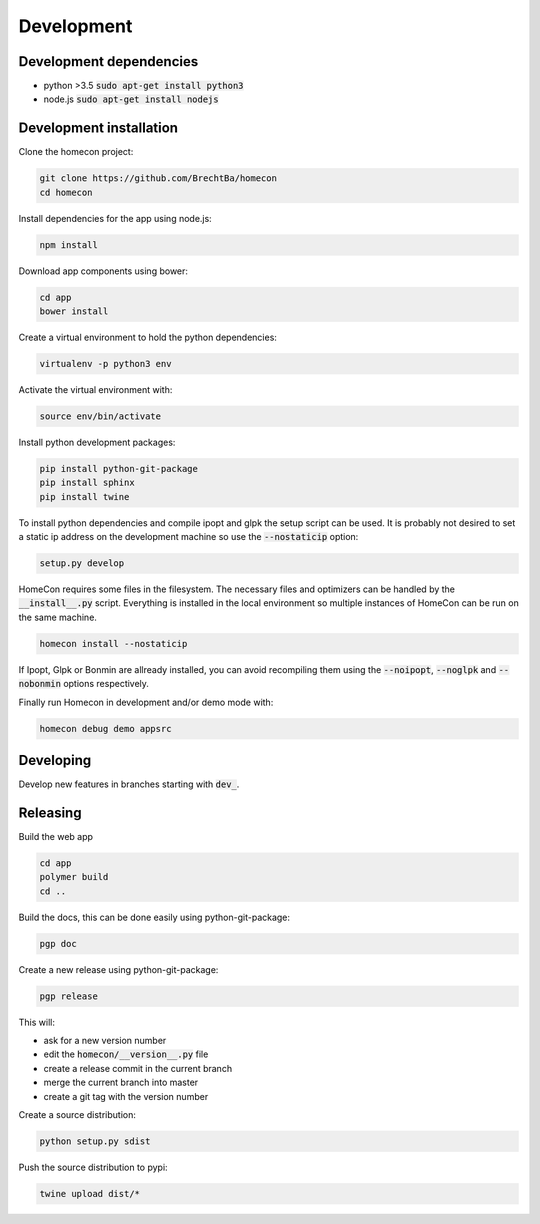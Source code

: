 Development
============

Development dependencies
------------------------

* python >3.5  :code:`sudo apt-get install python3`
* node.js      :code:`sudo apt-get install nodejs`


Development installation
------------------------

Clone the homecon project:

.. code-block:: bash

    git clone https://github.com/BrechtBa/homecon
    cd homecon


Install dependencies for the app using node.js:

.. code-block:: bash

    npm install

Download app components using bower:

.. code-block:: bash

    cd app
    bower install

Create a virtual environment to hold the python dependencies:

.. code-block:: bash

    virtualenv -p python3 env

Activate the virtual environment with:

.. code-block:: bash

    source env/bin/activate

Install python development packages:

.. code-block:: bash

    pip install python-git-package
    pip install sphinx
    pip install twine

To install python dependencies and compile ipopt and glpk the setup script can be used.
It is probably not desired to set a static ip address on the development machine so use the :code:`--nostaticip` option:

.. code-block:: bash

    setup.py develop

HomeCon requires some files in the filesystem.
The necessary files and optimizers can be handled by the :code:`__install__.py` script.
Everything is installed in the local environment so multiple instances of HomeCon can be run on the same machine.

.. code-block:: bash

    homecon install --nostaticip

If Ipopt, Glpk or Bonmin are allready installed, you can avoid recompiling them using the :code:`--noipopt`, :code:`--noglpk` and :code:`--nobonmin` options respectively.

Finally run Homecon in development and/or demo mode with:

.. code-block:: bash

    homecon debug demo appsrc



Developing
----------

Develop new features in branches starting with :code:`dev_`.


Releasing
---------

Build the web app

.. code-block:: bash

    cd app
    polymer build
    cd ..

Build the docs, this can be done easily using python-git-package:

.. code-block:: bash

    pgp doc


Create a new release using python-git-package:

.. code-block:: bash

    pgp release

This will:

* ask for a new version number
* edit the :code:`homecon/__version__.py` file
* create a release commit in the current branch
* merge the current branch into master
* create a git tag with the version number

Create a source distribution:

.. code-block:: bash

    python setup.py sdist

Push the source distribution to pypi:

.. code-block:: bash

    twine upload dist/*

